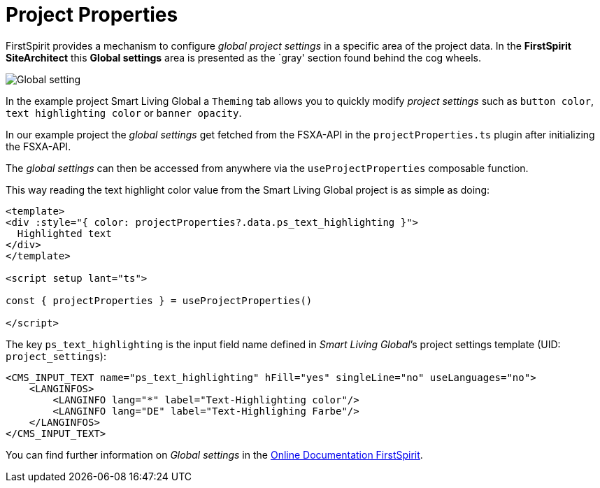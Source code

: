 = Project Properties

:moduledir: ..
:imagesdir: {moduledir}/images

FirstSpirit provides a mechanism to configure _global project settings_ in a specific area of the project data. In the *FirstSpirit SiteArchitect* this *Global settings* area is presented as the `gray' section found behind the cog wheels.

image:GlobalContentAreaSA.png[Global setting]

In the example project Smart Living Global a `Theming` tab allows you to quickly modify _project settings_ such as `button color`, `text highlighting color` or `banner opacity`.

In our example project the _global settings_ get fetched from the FSXA-API in the `projectProperties.ts` plugin after initializing the FSXA-API.

The _global settings_ can then be accessed from anywhere via the `useProjectProperties` composable function. 

This way reading the text highlight color value from the Smart Living Global project is as simple as doing:

[source,javascript]
----
<template>
<div :style="{ color: projectProperties?.data.ps_text_highlighting }">
  Highlighted text
</div>
</template>

<script setup lant="ts">

const { projectProperties } = useProjectProperties()

</script>
----

The key `ps_text_highlighting` is the input field name defined in _Smart Living Global_’s project settings template (UID: `project_settings`):

[source,xml]
----
<CMS_INPUT_TEXT name="ps_text_highlighting" hFill="yes" singleLine="no" useLanguages="no">
    <LANGINFOS>
        <LANGINFO lang="*" label="Text-Highlighting color"/>
        <LANGINFO lang="DE" label="Text-Highlighing Farbe"/>
    </LANGINFOS>
</CMS_INPUT_TEXT>
----


You can find further information on _Global settings_ in the https://docs.e-spirit.com/odfs/edocs/fsar/global-settings/[Online Documentation FirstSpirit].
